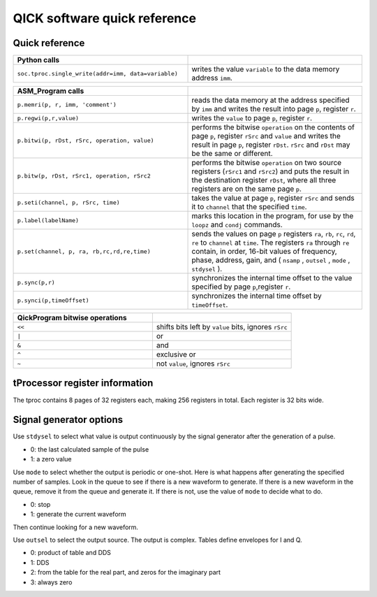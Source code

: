 QICK software quick reference
=================================================

Quick reference
###############

.. list-table::
   :widths: 50 50
   :header-rows: 1

   * - Python calls
     -
   * - ``soc.tproc.single_write(addr=imm, data=variable)``
     - writes the value ``variable`` to the data memory address ``imm``.

.. list-table::
   :widths: 50 50
   :header-rows: 1

   * - ASM_Program calls
     -
   * - ``p.memri(p, r, imm, 'comment')``
     -  reads the data memory at the address specified by ``imm`` and writes the result into page ``p``, register ``r``.
   * - ``p.regwi(p,r,value)``
     - writes the ``value`` to page ``p``, register ``r``.
   * - ``p.bitwi(p, rDst, rSrc, operation, value)``
     - performs the bitwise ``operation`` on the contents of page ``p``, register ``rSrc`` and ``value`` and writes the result in page ``p``, register ``rDst``.  ``rSrc`` and ``rDst`` may be the same or different.
   * - ``p.bitw(p, rDst, rSrc1, operation, rSrc2``
     - performs the bitwise ``operation`` on two source registers (``rSrc1`` and ``rSrc2``) and puts the result in the destination register ``rDst``, where all three registers are on the same page ``p``.
   * - ``p.seti(channel, p, rSrc, time)``
     - takes the value at page ``p``, register ``rSrc`` and sends it to ``channel`` that the specified ``time``.
   * - ``p.label(labelName)``
     - marks this location in the program, for use by the ``loopz`` and ``condj`` commands.
   * - ``p.set(channel, p, ra, rb,rc,rd,re,time)``
     - sends the values on page ``p`` registers ``ra``, ``rb``, ``rc``, ``rd``, ``re`` to ``channel`` at ``time``. The registers ``ra`` through ``re`` contain, in order, 16-bit values of frequency, phase, address, gain, and ( ``nsamp`` , ``outsel`` , ``mode`` , ``stdysel`` ).
   * - ``p.sync(p,r)``
     - synchronizes the internal time offset to the value specified by page ``p``,register ``r``.
   * - ``p.synci(p,timeOffset)``
     - synchronizes the internal time offset by ``timeOffset``.

.. list-table::
   :widths: 50 50
   :header-rows: 1

   * - QickProgram bitwise operations
     -
   * - ``<<``
     - shifts bits left by ``value`` bits, ignores ``rSrc``
   * - ``|``
     - or
   * - ``&``
     - and
   * - ``^``
     - exclusive or
   * - ``~``
     - not ``value``, ignores ``rSrc``

tProcessor register information
###############################

The tproc contains 8 pages of 32 registers each, making 256 registers in total. Each register is 32 bits wide.

Signal generator options
########################

Use ``stdysel`` to select what value is output continuously by the signal generator after the generation of a pulse.

* 0: the last calculated sample of the pulse
* 1: a zero value

Use ``mode`` to select whether the output is periodic or one-shot.  Here is what happens after generating the specified number of samples.  Look in the queue to see if there is a new waveform to generate.  If there is a new waveform in the queue, remove it from the queue and generate it.  If there is not, use the value of ``mode`` to decide what to do.

* 0:  stop
* 1:  generate the current waveform

Then continue looking for a new waveform.

Use ``outsel`` to select the output source.  The output is complex.  Tables define envelopes for I and Q.

* 0:  product of table and DDS
* 1:  DDS
* 2:  from the table for the real part, and zeros for the imaginary part
* 3:  always zero
